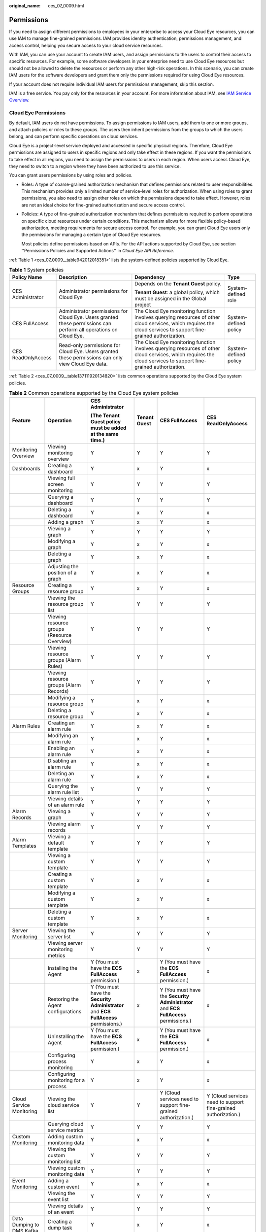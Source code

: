 :original_name: ces_07_0009.html

.. _ces_07_0009:

Permissions
===========

If you need to assign different permissions to employees in your enterprise to access your Cloud Eye resources, you can use IAM to manage fine-grained permissions. IAM provides identity authentication, permissions management, and access control, helping you secure access to your cloud service resources.

With IAM, you can use your account to create IAM users, and assign permissions to the users to control their access to specific resources. For example, some software developers in your enterprise need to use Cloud Eye resources but should not be allowed to delete the resources or perform any other high-risk operations. In this scenario, you can create IAM users for the software developers and grant them only the permissions required for using Cloud Eye resources.

If your account does not require individual IAM users for permissions management, skip this section.

IAM is a free service. You pay only for the resources in your account. For more information about IAM, see `IAM Service Overview <https://docs.otc.t-systems.com/usermanual/iam/iam_01_0026.html>`__.

Cloud Eye Permissions
---------------------

By default, IAM users do not have permissions. To assign permissions to IAM users, add them to one or more groups, and attach policies or roles to these groups. The users then inherit permissions from the groups to which the users belong, and can perform specific operations on cloud services.

Cloud Eye is a project-level service deployed and accessed in specific physical regions. Therefore, Cloud Eye permissions are assigned to users in specific regions and only take effect in these regions. If you want the permissions to take effect in all regions, you need to assign the permissions to users in each region. When users access Cloud Eye, they need to switch to a region where they have been authorized to use this service.

You can grant users permissions by using roles and policies.

-  Roles: A type of coarse-grained authorization mechanism that defines permissions related to user responsibilities. This mechanism provides only a limited number of service-level roles for authorization. When using roles to grant permissions, you also need to assign other roles on which the permissions depend to take effect. However, roles are not an ideal choice for fine-grained authorization and secure access control.

-  Policies: A type of fine-grained authorization mechanism that defines permissions required to perform operations on specific cloud resources under certain conditions. This mechanism allows for more flexible policy-based authorization, meeting requirements for secure access control. For example, you can grant Cloud Eye users only the permissions for managing a certain type of Cloud Eye resources.

   Most policies define permissions based on APIs. For the API actions supported by Cloud Eye, see section ''Permissions Policies and Supported Actions'' in *Cloud Eye API Reference*.

:ref:`Table 1 <ces_07_0009__table942012018351>` lists the system-defined policies supported by Cloud Eye.

.. _ces_07_0009__table942012018351:

.. table:: **Table 1** System policies

   +--------------------+-------------------------------------------------------------------------------------------------------------------+-----------------------------------------------------------------------------------------------------------------------------------------------------------------+-----------------------+
   | Policy Name        | Description                                                                                                       | Dependency                                                                                                                                                      | Type                  |
   +====================+===================================================================================================================+=================================================================================================================================================================+=======================+
   | CES Administrator  | Administrator permissions for Cloud Eye                                                                           | Depends on the **Tenant Guest** policy.                                                                                                                         | System-defined role   |
   |                    |                                                                                                                   |                                                                                                                                                                 |                       |
   |                    |                                                                                                                   | **Tenant Guest**: a global policy, which must be assigned in the Global project                                                                                 |                       |
   +--------------------+-------------------------------------------------------------------------------------------------------------------+-----------------------------------------------------------------------------------------------------------------------------------------------------------------+-----------------------+
   | CES FullAccess     | Administrator permissions for Cloud Eye. Users granted these permissions can perform all operations on Cloud Eye. | The Cloud Eye monitoring function involves querying resources of other cloud services, which requires the cloud services to support fine-grained authorization. | System-defined policy |
   +--------------------+-------------------------------------------------------------------------------------------------------------------+-----------------------------------------------------------------------------------------------------------------------------------------------------------------+-----------------------+
   | CES ReadOnlyAccess | Read-only permissions for Cloud Eye. Users granted these permissions can only view Cloud Eye data.                | The Cloud Eye monitoring function involves querying resources of other cloud services, which requires the cloud services to support fine-grained authorization. | System-defined policy |
   +--------------------+-------------------------------------------------------------------------------------------------------------------+-----------------------------------------------------------------------------------------------------------------------------------------------------------------+-----------------------+

:ref:`Table 2 <ces_07_0009__table137111920134820>` lists common operations supported by the Cloud Eye system policies.

.. _ces_07_0009__table137111920134820:

.. table:: **Table 2** Common operations supported by the Cloud Eye system policies

   +---------------------------+---------------------------------------------+--------------------------------------------------------------------------------------+--------------+--------------------------------------------------------------------------------------+----------------------------------------------------------------+
   | Feature                   | Operation                                   | CES Administrator                                                                    | Tenant Guest | CES FullAccess                                                                       | CES ReadOnlyAccess                                             |
   |                           |                                             |                                                                                      |              |                                                                                      |                                                                |
   |                           |                                             | (The Tenant Guest policy must be added at the same time.)                            |              |                                                                                      |                                                                |
   +===========================+=============================================+======================================================================================+==============+======================================================================================+================================================================+
   | Monitoring Overview       | Viewing monitoring overview                 | Y                                                                                    | Y            | Y                                                                                    | Y                                                              |
   +---------------------------+---------------------------------------------+--------------------------------------------------------------------------------------+--------------+--------------------------------------------------------------------------------------+----------------------------------------------------------------+
   | Dashboards                | Creating a dashboard                        | Y                                                                                    | x            | Y                                                                                    | x                                                              |
   +---------------------------+---------------------------------------------+--------------------------------------------------------------------------------------+--------------+--------------------------------------------------------------------------------------+----------------------------------------------------------------+
   |                           | Viewing full screen monitoring              | Y                                                                                    | Y            | Y                                                                                    | Y                                                              |
   +---------------------------+---------------------------------------------+--------------------------------------------------------------------------------------+--------------+--------------------------------------------------------------------------------------+----------------------------------------------------------------+
   |                           | Querying a dashboard                        | Y                                                                                    | Y            | Y                                                                                    | Y                                                              |
   +---------------------------+---------------------------------------------+--------------------------------------------------------------------------------------+--------------+--------------------------------------------------------------------------------------+----------------------------------------------------------------+
   |                           | Deleting a dashboard                        | Y                                                                                    | x            | Y                                                                                    | x                                                              |
   +---------------------------+---------------------------------------------+--------------------------------------------------------------------------------------+--------------+--------------------------------------------------------------------------------------+----------------------------------------------------------------+
   |                           | Adding a graph                              | Y                                                                                    | x            | Y                                                                                    | x                                                              |
   +---------------------------+---------------------------------------------+--------------------------------------------------------------------------------------+--------------+--------------------------------------------------------------------------------------+----------------------------------------------------------------+
   |                           | Viewing a graph                             | Y                                                                                    | Y            | Y                                                                                    | Y                                                              |
   +---------------------------+---------------------------------------------+--------------------------------------------------------------------------------------+--------------+--------------------------------------------------------------------------------------+----------------------------------------------------------------+
   |                           | Modifying a graph                           | Y                                                                                    | x            | Y                                                                                    | x                                                              |
   +---------------------------+---------------------------------------------+--------------------------------------------------------------------------------------+--------------+--------------------------------------------------------------------------------------+----------------------------------------------------------------+
   |                           | Deleting a graph                            | Y                                                                                    | x            | Y                                                                                    | x                                                              |
   +---------------------------+---------------------------------------------+--------------------------------------------------------------------------------------+--------------+--------------------------------------------------------------------------------------+----------------------------------------------------------------+
   |                           | Adjusting the position of a graph           | Y                                                                                    | x            | Y                                                                                    | x                                                              |
   +---------------------------+---------------------------------------------+--------------------------------------------------------------------------------------+--------------+--------------------------------------------------------------------------------------+----------------------------------------------------------------+
   | Resource Groups           | Creating a resource group                   | Y                                                                                    | x            | Y                                                                                    | x                                                              |
   +---------------------------+---------------------------------------------+--------------------------------------------------------------------------------------+--------------+--------------------------------------------------------------------------------------+----------------------------------------------------------------+
   |                           | Viewing the resource group list             | Y                                                                                    | Y            | Y                                                                                    | Y                                                              |
   +---------------------------+---------------------------------------------+--------------------------------------------------------------------------------------+--------------+--------------------------------------------------------------------------------------+----------------------------------------------------------------+
   |                           | Viewing resource groups (Resource Overview) | Y                                                                                    | Y            | Y                                                                                    | Y                                                              |
   +---------------------------+---------------------------------------------+--------------------------------------------------------------------------------------+--------------+--------------------------------------------------------------------------------------+----------------------------------------------------------------+
   |                           | Viewing resource groups (Alarm Rules)       | Y                                                                                    | Y            | Y                                                                                    | Y                                                              |
   +---------------------------+---------------------------------------------+--------------------------------------------------------------------------------------+--------------+--------------------------------------------------------------------------------------+----------------------------------------------------------------+
   |                           | Viewing resource groups (Alarm Records)     | Y                                                                                    | Y            | Y                                                                                    | Y                                                              |
   +---------------------------+---------------------------------------------+--------------------------------------------------------------------------------------+--------------+--------------------------------------------------------------------------------------+----------------------------------------------------------------+
   |                           | Modifying a resource group                  | Y                                                                                    | x            | Y                                                                                    | x                                                              |
   +---------------------------+---------------------------------------------+--------------------------------------------------------------------------------------+--------------+--------------------------------------------------------------------------------------+----------------------------------------------------------------+
   |                           | Deleting a resource group                   | Y                                                                                    | x            | Y                                                                                    | x                                                              |
   +---------------------------+---------------------------------------------+--------------------------------------------------------------------------------------+--------------+--------------------------------------------------------------------------------------+----------------------------------------------------------------+
   | Alarm Rules               | Creating an alarm rule                      | Y                                                                                    | x            | Y                                                                                    | x                                                              |
   +---------------------------+---------------------------------------------+--------------------------------------------------------------------------------------+--------------+--------------------------------------------------------------------------------------+----------------------------------------------------------------+
   |                           | Modifying an alarm rule                     | Y                                                                                    | x            | Y                                                                                    | x                                                              |
   +---------------------------+---------------------------------------------+--------------------------------------------------------------------------------------+--------------+--------------------------------------------------------------------------------------+----------------------------------------------------------------+
   |                           | Enabling an alarm rule                      | Y                                                                                    | x            | Y                                                                                    | x                                                              |
   +---------------------------+---------------------------------------------+--------------------------------------------------------------------------------------+--------------+--------------------------------------------------------------------------------------+----------------------------------------------------------------+
   |                           | Disabling an alarm rule                     | Y                                                                                    | x            | Y                                                                                    | x                                                              |
   +---------------------------+---------------------------------------------+--------------------------------------------------------------------------------------+--------------+--------------------------------------------------------------------------------------+----------------------------------------------------------------+
   |                           | Deleting an alarm rule                      | Y                                                                                    | x            | Y                                                                                    | x                                                              |
   +---------------------------+---------------------------------------------+--------------------------------------------------------------------------------------+--------------+--------------------------------------------------------------------------------------+----------------------------------------------------------------+
   |                           | Querying the alarm rule list                | Y                                                                                    | Y            | Y                                                                                    | Y                                                              |
   +---------------------------+---------------------------------------------+--------------------------------------------------------------------------------------+--------------+--------------------------------------------------------------------------------------+----------------------------------------------------------------+
   |                           | Viewing details of an alarm rule            | Y                                                                                    | Y            | Y                                                                                    | Y                                                              |
   +---------------------------+---------------------------------------------+--------------------------------------------------------------------------------------+--------------+--------------------------------------------------------------------------------------+----------------------------------------------------------------+
   | Alarm Records             | Viewing a graph                             | Y                                                                                    | Y            | Y                                                                                    | Y                                                              |
   +---------------------------+---------------------------------------------+--------------------------------------------------------------------------------------+--------------+--------------------------------------------------------------------------------------+----------------------------------------------------------------+
   |                           | Viewing alarm records                       | Y                                                                                    | Y            | Y                                                                                    | Y                                                              |
   +---------------------------+---------------------------------------------+--------------------------------------------------------------------------------------+--------------+--------------------------------------------------------------------------------------+----------------------------------------------------------------+
   | Alarm Templates           | Viewing a default template                  | Y                                                                                    | Y            | Y                                                                                    | Y                                                              |
   +---------------------------+---------------------------------------------+--------------------------------------------------------------------------------------+--------------+--------------------------------------------------------------------------------------+----------------------------------------------------------------+
   |                           | Viewing a custom template                   | Y                                                                                    | Y            | Y                                                                                    | Y                                                              |
   +---------------------------+---------------------------------------------+--------------------------------------------------------------------------------------+--------------+--------------------------------------------------------------------------------------+----------------------------------------------------------------+
   |                           | Creating a custom template                  | Y                                                                                    | x            | Y                                                                                    | x                                                              |
   +---------------------------+---------------------------------------------+--------------------------------------------------------------------------------------+--------------+--------------------------------------------------------------------------------------+----------------------------------------------------------------+
   |                           | Modifying a custom template                 | Y                                                                                    | x            | Y                                                                                    | x                                                              |
   +---------------------------+---------------------------------------------+--------------------------------------------------------------------------------------+--------------+--------------------------------------------------------------------------------------+----------------------------------------------------------------+
   |                           | Deleting a custom template                  | Y                                                                                    | x            | Y                                                                                    | x                                                              |
   +---------------------------+---------------------------------------------+--------------------------------------------------------------------------------------+--------------+--------------------------------------------------------------------------------------+----------------------------------------------------------------+
   | Server Monitoring         | Viewing the server list                     | Y                                                                                    | Y            | Y                                                                                    | Y                                                              |
   +---------------------------+---------------------------------------------+--------------------------------------------------------------------------------------+--------------+--------------------------------------------------------------------------------------+----------------------------------------------------------------+
   |                           | Viewing server monitoring metrics           | Y                                                                                    | Y            | Y                                                                                    | Y                                                              |
   +---------------------------+---------------------------------------------+--------------------------------------------------------------------------------------+--------------+--------------------------------------------------------------------------------------+----------------------------------------------------------------+
   |                           | Installing the Agent                        | Y (You must have the **ECS FullAccess** permission.)                                 | x            | Y (You must have the **ECS FullAccess** permission.)                                 | x                                                              |
   +---------------------------+---------------------------------------------+--------------------------------------------------------------------------------------+--------------+--------------------------------------------------------------------------------------+----------------------------------------------------------------+
   |                           | Restoring the Agent configurations          | Y (You must have the **Security Administrator** and **ECS FullAccess** permissions.) | x            | Y (You must have the **Security Administrator** and **ECS FullAccess** permissions.) | x                                                              |
   +---------------------------+---------------------------------------------+--------------------------------------------------------------------------------------+--------------+--------------------------------------------------------------------------------------+----------------------------------------------------------------+
   |                           | Uninstalling the Agent                      | Y (You must have the **ECS FullAccess** permission.)                                 | x            | Y (You must have the **ECS FullAccess** permission.)                                 | x                                                              |
   +---------------------------+---------------------------------------------+--------------------------------------------------------------------------------------+--------------+--------------------------------------------------------------------------------------+----------------------------------------------------------------+
   |                           | Configuring process monitoring              | Y                                                                                    | x            | Y                                                                                    | x                                                              |
   +---------------------------+---------------------------------------------+--------------------------------------------------------------------------------------+--------------+--------------------------------------------------------------------------------------+----------------------------------------------------------------+
   |                           | Configuring monitoring for a process        | Y                                                                                    | x            | Y                                                                                    | x                                                              |
   +---------------------------+---------------------------------------------+--------------------------------------------------------------------------------------+--------------+--------------------------------------------------------------------------------------+----------------------------------------------------------------+
   | Cloud Service Monitoring  | Viewing the cloud service list              | Y                                                                                    | Y            | Y (Cloud services need to support fine-grained authorization.)                       | Y (Cloud services need to support fine-grained authorization.) |
   +---------------------------+---------------------------------------------+--------------------------------------------------------------------------------------+--------------+--------------------------------------------------------------------------------------+----------------------------------------------------------------+
   |                           | Querying cloud service metrics              | Y                                                                                    | Y            | Y                                                                                    | Y                                                              |
   +---------------------------+---------------------------------------------+--------------------------------------------------------------------------------------+--------------+--------------------------------------------------------------------------------------+----------------------------------------------------------------+
   | Custom Monitoring         | Adding custom monitoring data               | Y                                                                                    | x            | Y                                                                                    | x                                                              |
   +---------------------------+---------------------------------------------+--------------------------------------------------------------------------------------+--------------+--------------------------------------------------------------------------------------+----------------------------------------------------------------+
   |                           | Viewing the custom monitoring list          | Y                                                                                    | Y            | Y                                                                                    | Y                                                              |
   +---------------------------+---------------------------------------------+--------------------------------------------------------------------------------------+--------------+--------------------------------------------------------------------------------------+----------------------------------------------------------------+
   |                           | Viewing custom monitoring data              | Y                                                                                    | Y            | Y                                                                                    | Y                                                              |
   +---------------------------+---------------------------------------------+--------------------------------------------------------------------------------------+--------------+--------------------------------------------------------------------------------------+----------------------------------------------------------------+
   | Event Monitoring          | Adding a custom event                       | Y                                                                                    | x            | Y                                                                                    | x                                                              |
   +---------------------------+---------------------------------------------+--------------------------------------------------------------------------------------+--------------+--------------------------------------------------------------------------------------+----------------------------------------------------------------+
   |                           | Viewing the event list                      | Y                                                                                    | Y            | Y                                                                                    | Y                                                              |
   +---------------------------+---------------------------------------------+--------------------------------------------------------------------------------------+--------------+--------------------------------------------------------------------------------------+----------------------------------------------------------------+
   |                           | Viewing details of an event                 | Y                                                                                    | Y            | Y                                                                                    | Y                                                              |
   +---------------------------+---------------------------------------------+--------------------------------------------------------------------------------------+--------------+--------------------------------------------------------------------------------------+----------------------------------------------------------------+
   | Data Dumping to DMS Kafka | Creating a dump task                        | Y                                                                                    | x            | Y                                                                                    | x                                                              |
   +---------------------------+---------------------------------------------+--------------------------------------------------------------------------------------+--------------+--------------------------------------------------------------------------------------+----------------------------------------------------------------+
   |                           | Querying data dumping tasks                 | Y                                                                                    | Y            | Y                                                                                    | Y                                                              |
   +---------------------------+---------------------------------------------+--------------------------------------------------------------------------------------+--------------+--------------------------------------------------------------------------------------+----------------------------------------------------------------+
   |                           | Querying a specified data dump task         | Y                                                                                    | Y            | Y                                                                                    | Y                                                              |
   +---------------------------+---------------------------------------------+--------------------------------------------------------------------------------------+--------------+--------------------------------------------------------------------------------------+----------------------------------------------------------------+
   |                           | Modifying a data dump task                  | Y                                                                                    | x            | Y                                                                                    | x                                                              |
   +---------------------------+---------------------------------------------+--------------------------------------------------------------------------------------+--------------+--------------------------------------------------------------------------------------+----------------------------------------------------------------+
   |                           | Starting a data dump task                   | Y                                                                                    | x            | Y                                                                                    | x                                                              |
   +---------------------------+---------------------------------------------+--------------------------------------------------------------------------------------+--------------+--------------------------------------------------------------------------------------+----------------------------------------------------------------+
   |                           | Stopping a data dump task                   | Y                                                                                    | x            | Y                                                                                    | x                                                              |
   +---------------------------+---------------------------------------------+--------------------------------------------------------------------------------------+--------------+--------------------------------------------------------------------------------------+----------------------------------------------------------------+
   |                           | Deleting a data dump task                   | Y                                                                                    | x            | Y                                                                                    | x                                                              |
   +---------------------------+---------------------------------------------+--------------------------------------------------------------------------------------+--------------+--------------------------------------------------------------------------------------+----------------------------------------------------------------+
   | Others                    | Exporting monitoring data                   | Y                                                                                    | x            | Y                                                                                    | x                                                              |
   +---------------------------+---------------------------------------------+--------------------------------------------------------------------------------------+--------------+--------------------------------------------------------------------------------------+----------------------------------------------------------------+
   |                           | Sending an alarm notification               | Y                                                                                    | x            | Y                                                                                    | x                                                              |
   +---------------------------+---------------------------------------------+--------------------------------------------------------------------------------------+--------------+--------------------------------------------------------------------------------------+----------------------------------------------------------------+

If predefined permissions cannot meet your requirements, you can create custom policies. Custom policies allow you to perform fine-grained access control flexibly. For details about how to create a custom policy, see :ref:`Cloud Eye Custom Policies <ces_01_0091>`.

The following table lists fine-grained actions and dependencies for Cloud Eye.

.. _ces_07_0009__table1289923815224:

.. table:: **Table 3** Cloud Eye fine-grained actions

   +---------------------------------+------------------------------------------------------------------+-------------------------------+-----------------------------------------------+
   | Action                          | Description                                                      | Dependencies                  | Scenario                                      |
   +=================================+==================================================================+===============================+===============================================+
   | ces:alarmHistory:list           | Grants permission to query historical alarms.                    | ``-``                         | Querying historical alarms                    |
   +---------------------------------+------------------------------------------------------------------+-------------------------------+-----------------------------------------------+
   | ces:alarms:list                 | Grants permission to query alarm rules.                          | ``-``                         | Querying alarm rules                          |
   +---------------------------------+------------------------------------------------------------------+-------------------------------+-----------------------------------------------+
   | ces:alarms:get                  | Grants permission to query details of an alarm rule.             | ``-``                         | Querying details of an alarm rule             |
   +---------------------------------+------------------------------------------------------------------+-------------------------------+-----------------------------------------------+
   | ces:alarms:create               | Grants permission to create an alarm rule.                       | ces:alarms:list               | Creating an alarm rule                        |
   +---------------------------------+------------------------------------------------------------------+-------------------------------+-----------------------------------------------+
   | ces:alarms:delete               | Grants permission to delete an alarm rule.                       | ces:alarms:list               | Deleting an alarm rule                        |
   +---------------------------------+------------------------------------------------------------------+-------------------------------+-----------------------------------------------+
   | ces:alarms:getResources         | Grants permission to query monitored resources in an alarm rule. | ``-``                         | Querying monitored resources in an alarm rule |
   +---------------------------------+------------------------------------------------------------------+-------------------------------+-----------------------------------------------+
   | ces:alarms:put                  | Grants permission to update an alarm rule.                       | ces:alarms:list               | Modifying an alarm rule                       |
   +---------------------------------+------------------------------------------------------------------+-------------------------------+-----------------------------------------------+
   | ces:customAlarmTemplates:list   | Grants permission to query custom alarm templates.               | ``-``                         | Querying custom alarm templates               |
   +---------------------------------+------------------------------------------------------------------+-------------------------------+-----------------------------------------------+
   | ces:customAlarmTemplates:create | Grants permission to create a custom template.                   | ces:customAlarmTemplates:list | Creating a custom template                    |
   +---------------------------------+------------------------------------------------------------------+-------------------------------+-----------------------------------------------+
   | ces:customAlarmTemplates:delete | Grants permission to delete a custom template.                   | ces:customAlarmTemplates:list | Deleting a custom template                    |
   +---------------------------------+------------------------------------------------------------------+-------------------------------+-----------------------------------------------+
   | ces:customAlarmTemplates:put    | Grants permission to update a custom template.                   | ces:customAlarmTemplates:list | Updating a custom template                    |
   +---------------------------------+------------------------------------------------------------------+-------------------------------+-----------------------------------------------+
   | ces:events:get                  | Grants permission to query details of an event.                  | ``-``                         | Querying details of an event                  |
   +---------------------------------+------------------------------------------------------------------+-------------------------------+-----------------------------------------------+
   | ces:events:list                 | Grants permission to query events.                               | ``-``                         | Querying events                               |
   +---------------------------------+------------------------------------------------------------------+-------------------------------+-----------------------------------------------+
   | ces:events:post                 | Grants permission to report events.                              | ces:events:list               | Reporting events                              |
   +---------------------------------+------------------------------------------------------------------+-------------------------------+-----------------------------------------------+
   | ces:metricData:create           | Grants permission to report metrics.                             | ces:metricData:list           | Reporting metrics                             |
   +---------------------------------+------------------------------------------------------------------+-------------------------------+-----------------------------------------------+
   | ces:metricData:list             | Grants permission to query a metric.                             | ``-``                         | Querying a metric                             |
   +---------------------------------+------------------------------------------------------------------+-------------------------------+-----------------------------------------------+
   | ces:metrics:list                | Grants permission to query metrics.                              | ``-``                         | Querying metrics                              |
   +---------------------------------+------------------------------------------------------------------+-------------------------------+-----------------------------------------------+
   | ces:namespacesDimensions:list   | Grants permission to query Agent-related metrics of a server.    | ``-``                         | Querying Agent-related metrics of a server    |
   +---------------------------------+------------------------------------------------------------------+-------------------------------+-----------------------------------------------+
   | ces:quotas:get                  | Grants permission to query a quota.                              | ``-``                         | Querying quotas                               |
   +---------------------------------+------------------------------------------------------------------+-------------------------------+-----------------------------------------------+
   | ces:resourceGroups:create       | Grants permission to create a resource group.                    | ``-``                         | Creating a resource group                     |
   +---------------------------------+------------------------------------------------------------------+-------------------------------+-----------------------------------------------+
   | ces:resourceGroups:delete       | Grants permission to delete a resource group.                    | ``-``                         | Deleting a resource group                     |
   +---------------------------------+------------------------------------------------------------------+-------------------------------+-----------------------------------------------+
   | ces:resourceGroups:get          | Grants permission to query resource groups.                      | ``-``                         | Querying resource groups                      |
   +---------------------------------+------------------------------------------------------------------+-------------------------------+-----------------------------------------------+
   | ces:resourceGroups:put          | Grants permission to update a resource group.                    | ces:resourceGroups:get        | Updating a resource group                     |
   +---------------------------------+------------------------------------------------------------------+-------------------------------+-----------------------------------------------+
   | ces:sapEventData:list           | Grants permission to query the server configuration.             | ``-``                         | Querying the server configuration             |
   +---------------------------------+------------------------------------------------------------------+-------------------------------+-----------------------------------------------+

Helpful Links
-------------

-  `IAM Service Overview <https://docs.otc.t-systems.com/identity-access-management/umn/service_overview/what_is_iam.html>`__
-  :ref:`Creating a User and Granting Permissions <ces_01_0090>`
-  For the actions supported by fine-grained policies, see section "Permissions Policies and Supported Actions" in *Cloud Eye API Reference*.
